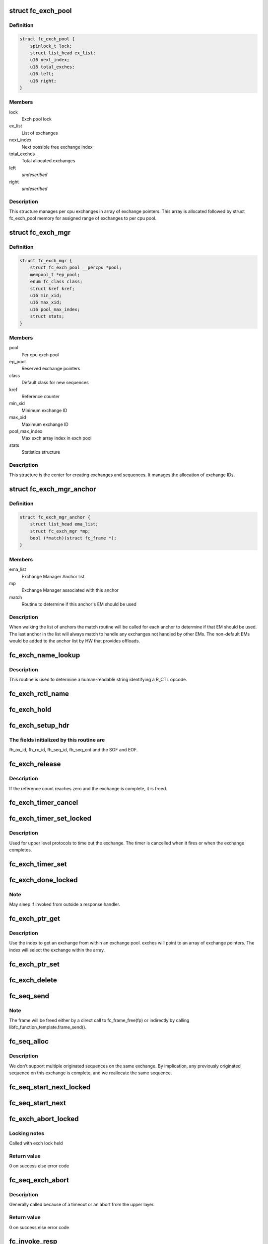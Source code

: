 .. -*- coding: utf-8; mode: rst -*-
.. src-file: drivers/scsi/libfc/fc_exch.c

.. _`fc_exch_pool`:

struct fc_exch_pool
===================

.. c:type:: struct fc_exch_pool

    Per cpu exchange pool

.. _`fc_exch_pool.definition`:

Definition
----------

.. code-block:: c

    struct fc_exch_pool {
        spinlock_t lock;
        struct list_head ex_list;
        u16 next_index;
        u16 total_exches;
        u16 left;
        u16 right;
    }

.. _`fc_exch_pool.members`:

Members
-------

lock
    Exch pool lock

ex_list
    List of exchanges

next_index
    Next possible free exchange index

total_exches
    Total allocated exchanges

left
    *undescribed*

right
    *undescribed*

.. _`fc_exch_pool.description`:

Description
-----------

This structure manages per cpu exchanges in array of exchange pointers.
This array is allocated followed by struct fc_exch_pool memory for
assigned range of exchanges to per cpu pool.

.. _`fc_exch_mgr`:

struct fc_exch_mgr
==================

.. c:type:: struct fc_exch_mgr

    The Exchange Manager (EM).

.. _`fc_exch_mgr.definition`:

Definition
----------

.. code-block:: c

    struct fc_exch_mgr {
        struct fc_exch_pool __percpu *pool;
        mempool_t *ep_pool;
        enum fc_class class;
        struct kref kref;
        u16 min_xid;
        u16 max_xid;
        u16 pool_max_index;
        struct stats;
    }

.. _`fc_exch_mgr.members`:

Members
-------

pool
    Per cpu exch pool

ep_pool
    Reserved exchange pointers

class
    Default class for new sequences

kref
    Reference counter

min_xid
    Minimum exchange ID

max_xid
    Maximum exchange ID

pool_max_index
    Max exch array index in exch pool

stats
    Statistics structure

.. _`fc_exch_mgr.description`:

Description
-----------

This structure is the center for creating exchanges and sequences.
It manages the allocation of exchange IDs.

.. _`fc_exch_mgr_anchor`:

struct fc_exch_mgr_anchor
=========================

.. c:type:: struct fc_exch_mgr_anchor

    primary structure for list of EMs

.. _`fc_exch_mgr_anchor.definition`:

Definition
----------

.. code-block:: c

    struct fc_exch_mgr_anchor {
        struct list_head ema_list;
        struct fc_exch_mgr *mp;
        bool (*match)(struct fc_frame *);
    }

.. _`fc_exch_mgr_anchor.members`:

Members
-------

ema_list
    Exchange Manager Anchor list

mp
    Exchange Manager associated with this anchor

match
    Routine to determine if this anchor's EM should be used

.. _`fc_exch_mgr_anchor.description`:

Description
-----------

When walking the list of anchors the match routine will be called
for each anchor to determine if that EM should be used. The last
anchor in the list will always match to handle any exchanges not
handled by other EMs. The non-default EMs would be added to the
anchor list by HW that provides offloads.

.. _`fc_exch_name_lookup`:

fc_exch_name_lookup
===================

.. c:function:: const char *fc_exch_name_lookup(unsigned int op, char **table, unsigned int max_index)

    Lookup name by opcode

    :param unsigned int op:
        Opcode to be looked up

    :param char \*\*table:
        Opcode/name table

    :param unsigned int max_index:
        Index not to be exceeded

.. _`fc_exch_name_lookup.description`:

Description
-----------

This routine is used to determine a human-readable string identifying
a R_CTL opcode.

.. _`fc_exch_rctl_name`:

fc_exch_rctl_name
=================

.. c:function:: const char *fc_exch_rctl_name(unsigned int op)

    Wrapper routine for \ :c:func:`fc_exch_name_lookup`\ 

    :param unsigned int op:
        The opcode to be looked up

.. _`fc_exch_hold`:

fc_exch_hold
============

.. c:function:: void fc_exch_hold(struct fc_exch *ep)

    Increment an exchange's reference count

    :param struct fc_exch \*ep:
        Echange to be held

.. _`fc_exch_setup_hdr`:

fc_exch_setup_hdr
=================

.. c:function:: void fc_exch_setup_hdr(struct fc_exch *ep, struct fc_frame *fp, u32 f_ctl)

    Initialize a FC header by initializing some fields and determine SOF and EOF.

    :param struct fc_exch \*ep:
        The exchange to that will use the header

    :param struct fc_frame \*fp:
        The frame whose header is to be modified

    :param u32 f_ctl:
        F_CTL bits that will be used for the frame header

.. _`fc_exch_setup_hdr.the-fields-initialized-by-this-routine-are`:

The fields initialized by this routine are
------------------------------------------

fh_ox_id, fh_rx_id,
fh_seq_id, fh_seq_cnt and the SOF and EOF.

.. _`fc_exch_release`:

fc_exch_release
===============

.. c:function:: void fc_exch_release(struct fc_exch *ep)

    Decrement an exchange's reference count

    :param struct fc_exch \*ep:
        Exchange to be released

.. _`fc_exch_release.description`:

Description
-----------

If the reference count reaches zero and the exchange is complete,
it is freed.

.. _`fc_exch_timer_cancel`:

fc_exch_timer_cancel
====================

.. c:function:: void fc_exch_timer_cancel(struct fc_exch *ep)

    cancel exch timer

    :param struct fc_exch \*ep:
        The exchange whose timer to be canceled

.. _`fc_exch_timer_set_locked`:

fc_exch_timer_set_locked
========================

.. c:function:: void fc_exch_timer_set_locked(struct fc_exch *ep, unsigned int timer_msec)

    Start a timer for an exchange w/ the the exchange lock held

    :param struct fc_exch \*ep:
        The exchange whose timer will start

    :param unsigned int timer_msec:
        The timeout period

.. _`fc_exch_timer_set_locked.description`:

Description
-----------

Used for upper level protocols to time out the exchange.
The timer is cancelled when it fires or when the exchange completes.

.. _`fc_exch_timer_set`:

fc_exch_timer_set
=================

.. c:function:: void fc_exch_timer_set(struct fc_exch *ep, unsigned int timer_msec)

    Lock the exchange and set the timer

    :param struct fc_exch \*ep:
        The exchange whose timer will start

    :param unsigned int timer_msec:
        The timeout period

.. _`fc_exch_done_locked`:

fc_exch_done_locked
===================

.. c:function:: int fc_exch_done_locked(struct fc_exch *ep)

    Complete an exchange with the exchange lock held

    :param struct fc_exch \*ep:
        The exchange that is complete

.. _`fc_exch_done_locked.note`:

Note
----

May sleep if invoked from outside a response handler.

.. _`fc_exch_ptr_get`:

fc_exch_ptr_get
===============

.. c:function:: struct fc_exch *fc_exch_ptr_get(struct fc_exch_pool *pool, u16 index)

    Return an exchange from an exchange pool

    :param struct fc_exch_pool \*pool:
        Exchange Pool to get an exchange from

    :param u16 index:
        Index of the exchange within the pool

.. _`fc_exch_ptr_get.description`:

Description
-----------

Use the index to get an exchange from within an exchange pool. exches
will point to an array of exchange pointers. The index will select
the exchange within the array.

.. _`fc_exch_ptr_set`:

fc_exch_ptr_set
===============

.. c:function:: void fc_exch_ptr_set(struct fc_exch_pool *pool, u16 index, struct fc_exch *ep)

    Assign an exchange to a slot in an exchange pool

    :param struct fc_exch_pool \*pool:
        The pool to assign the exchange to

    :param u16 index:
        The index in the pool where the exchange will be assigned

    :param struct fc_exch \*ep:
        The exchange to assign to the pool

.. _`fc_exch_delete`:

fc_exch_delete
==============

.. c:function:: void fc_exch_delete(struct fc_exch *ep)

    Delete an exchange

    :param struct fc_exch \*ep:
        The exchange to be deleted

.. _`fc_seq_send`:

fc_seq_send
===========

.. c:function:: int fc_seq_send(struct fc_lport *lport, struct fc_seq *sp, struct fc_frame *fp)

    Send a frame using existing sequence/exchange pair

    :param struct fc_lport \*lport:
        The local port that the exchange will be sent on

    :param struct fc_seq \*sp:
        The sequence to be sent

    :param struct fc_frame \*fp:
        The frame to be sent on the exchange

.. _`fc_seq_send.note`:

Note
----

The frame will be freed either by a direct call to fc_frame_free(fp)
or indirectly by calling libfc_function_template.frame_send().

.. _`fc_seq_alloc`:

fc_seq_alloc
============

.. c:function:: struct fc_seq *fc_seq_alloc(struct fc_exch *ep, u8 seq_id)

    Allocate a sequence for a given exchange

    :param struct fc_exch \*ep:
        The exchange to allocate a new sequence for

    :param u8 seq_id:
        The sequence ID to be used

.. _`fc_seq_alloc.description`:

Description
-----------

We don't support multiple originated sequences on the same exchange.
By implication, any previously originated sequence on this exchange
is complete, and we reallocate the same sequence.

.. _`fc_seq_start_next_locked`:

fc_seq_start_next_locked
========================

.. c:function:: struct fc_seq *fc_seq_start_next_locked(struct fc_seq *sp)

    Allocate a new sequence on the same exchange as the supplied sequence

    :param struct fc_seq \*sp:
        The sequence/exchange to get a new sequence for

.. _`fc_seq_start_next`:

fc_seq_start_next
=================

.. c:function:: struct fc_seq *fc_seq_start_next(struct fc_seq *sp)

    Lock the exchange and get a new sequence for a given sequence/exchange pair

    :param struct fc_seq \*sp:
        The sequence/exchange to get a new exchange for

.. _`fc_exch_abort_locked`:

fc_exch_abort_locked
====================

.. c:function:: int fc_exch_abort_locked(struct fc_exch *ep, unsigned int timer_msec)

    Abort an exchange

    :param struct fc_exch \*ep:
        The exchange to be aborted

    :param unsigned int timer_msec:
        The period of time to wait before aborting

.. _`fc_exch_abort_locked.locking-notes`:

Locking notes
-------------

Called with exch lock held

.. _`fc_exch_abort_locked.return-value`:

Return value
------------

0 on success else error code

.. _`fc_seq_exch_abort`:

fc_seq_exch_abort
=================

.. c:function:: int fc_seq_exch_abort(const struct fc_seq *req_sp, unsigned int timer_msec)

    Abort an exchange and sequence

    :param const struct fc_seq \*req_sp:
        The sequence to be aborted

    :param unsigned int timer_msec:
        The period of time to wait before aborting

.. _`fc_seq_exch_abort.description`:

Description
-----------

Generally called because of a timeout or an abort from the upper layer.

.. _`fc_seq_exch_abort.return-value`:

Return value
------------

0 on success else error code

.. _`fc_invoke_resp`:

fc_invoke_resp
==============

.. c:function:: bool fc_invoke_resp(struct fc_exch *ep, struct fc_seq *sp, struct fc_frame *fp)

    invoke ep->resp()

    :param struct fc_exch \*ep:
        *undescribed*

    :param struct fc_seq \*sp:
        *undescribed*

    :param struct fc_frame \*fp:
        *undescribed*

.. _`fc_invoke_resp.notes`:

Notes
-----

It is assumed that after initialization finished (this means the
first unlock of ex_lock after \ :c:func:`fc_exch_alloc`\ ) ep->resp and ep->arg are
modified only via \ :c:func:`fc_seq_set_resp`\ . This guarantees that none of these
two variables changes if ep->resp_active > 0.

If an \ :c:func:`fc_seq_set_resp`\  call is busy modifying ep->resp and ep->arg when
this function is invoked, the first \ :c:func:`spin_lock_bh`\  call in this function
will wait until \ :c:func:`fc_seq_set_resp`\  has finished modifying these variables.

Since \ :c:func:`fc_exch_done`\  invokes \ :c:func:`fc_seq_set_resp`\  it is guaranteed that that
ep->resp() won't be invoked after \ :c:func:`fc_exch_done`\  has returned.

The response handler itself may invoke \ :c:func:`fc_exch_done`\ , which will clear the
ep->resp pointer.

.. _`fc_invoke_resp.return-value`:

Return value
------------

Returns true if and only if ep->resp has been invoked.

.. _`fc_exch_timeout`:

fc_exch_timeout
===============

.. c:function:: void fc_exch_timeout(struct work_struct *work)

    Handle exchange timer expiration

    :param struct work_struct \*work:
        The work_struct identifying the exchange that timed out

.. _`fc_exch_em_alloc`:

fc_exch_em_alloc
================

.. c:function:: struct fc_exch *fc_exch_em_alloc(struct fc_lport *lport, struct fc_exch_mgr *mp)

    Allocate an exchange from a specified EM.

    :param struct fc_lport \*lport:
        The local port that the exchange is for

    :param struct fc_exch_mgr \*mp:
        The exchange manager that will allocate the exchange

.. _`fc_exch_em_alloc.description`:

Description
-----------

Returns pointer to allocated fc_exch with exch lock held.

.. _`fc_exch_alloc`:

fc_exch_alloc
=============

.. c:function:: struct fc_exch *fc_exch_alloc(struct fc_lport *lport, struct fc_frame *fp)

    Allocate an exchange from an EM on a local port's list of EMs.

    :param struct fc_lport \*lport:
        The local port that will own the exchange

    :param struct fc_frame \*fp:
        The FC frame that the exchange will be for

.. _`fc_exch_alloc.description`:

Description
-----------

This function walks the list of exchange manager(EM)
anchors to select an EM for a new exchange allocation. The
EM is selected when a NULL match function pointer is encountered
or when a call to a match function returns true.

.. _`fc_exch_find`:

fc_exch_find
============

.. c:function:: struct fc_exch *fc_exch_find(struct fc_exch_mgr *mp, u16 xid)

    Lookup and hold an exchange

    :param struct fc_exch_mgr \*mp:
        The exchange manager to lookup the exchange from

    :param u16 xid:
        The XID of the exchange to look up

.. _`fc_exch_done`:

fc_exch_done
============

.. c:function:: void fc_exch_done(struct fc_seq *sp)

    Indicate that an exchange/sequence tuple is complete and the memory allocated for the related objects may be freed.

    :param struct fc_seq \*sp:
        The sequence that has completed

.. _`fc_exch_done.note`:

Note
----

May sleep if invoked from outside a response handler.

.. _`fc_exch_resp`:

fc_exch_resp
============

.. c:function:: struct fc_exch *fc_exch_resp(struct fc_lport *lport, struct fc_exch_mgr *mp, struct fc_frame *fp)

    Allocate a new exchange for a response frame

    :param struct fc_lport \*lport:
        The local port that the exchange was for

    :param struct fc_exch_mgr \*mp:
        The exchange manager to allocate the exchange from

    :param struct fc_frame \*fp:
        The response frame

.. _`fc_exch_resp.description`:

Description
-----------

Sets the responder ID in the frame header.

.. _`fc_seq_lookup_recip`:

fc_seq_lookup_recip
===================

.. c:function:: enum fc_pf_rjt_reason fc_seq_lookup_recip(struct fc_lport *lport, struct fc_exch_mgr *mp, struct fc_frame *fp)

    Find a sequence where the other end originated the sequence

    :param struct fc_lport \*lport:
        The local port that the frame was sent to

    :param struct fc_exch_mgr \*mp:
        The Exchange Manager to lookup the exchange from

    :param struct fc_frame \*fp:
        The frame associated with the sequence we're looking for

.. _`fc_seq_lookup_recip.description`:

Description
-----------

If fc_pf_rjt_reason is FC_RJT_NONE then this function will have a hold
on the ep that should be released by the caller.

.. _`fc_seq_lookup_orig`:

fc_seq_lookup_orig
==================

.. c:function:: struct fc_seq *fc_seq_lookup_orig(struct fc_exch_mgr *mp, struct fc_frame *fp)

    Find a sequence where this end originated the sequence

    :param struct fc_exch_mgr \*mp:
        The Exchange Manager to lookup the exchange from

    :param struct fc_frame \*fp:
        The frame associated with the sequence we're looking for

.. _`fc_seq_lookup_orig.description`:

Description
-----------

Does not hold the sequence for the caller.

.. _`fc_exch_set_addr`:

fc_exch_set_addr
================

.. c:function:: void fc_exch_set_addr(struct fc_exch *ep, u32 orig_id, u32 resp_id)

    Set the source and destination IDs for an exchange

    :param struct fc_exch \*ep:
        The exchange to set the addresses for

    :param u32 orig_id:
        The originator's ID

    :param u32 resp_id:
        The responder's ID

.. _`fc_exch_set_addr.description`:

Description
-----------

Note this must be done before the first sequence of the exchange is sent.

.. _`fc_seq_els_rsp_send`:

fc_seq_els_rsp_send
===================

.. c:function:: void fc_seq_els_rsp_send(struct fc_frame *fp, enum fc_els_cmd els_cmd, struct fc_seq_els_data *els_data)

    Send an ELS response using information from the existing sequence/exchange.

    :param struct fc_frame \*fp:
        The received frame

    :param enum fc_els_cmd els_cmd:
        The ELS command to be sent

    :param struct fc_seq_els_data \*els_data:
        The ELS data to be sent

.. _`fc_seq_els_rsp_send.description`:

Description
-----------

The received frame is not freed.

.. _`fc_seq_send_last`:

fc_seq_send_last
================

.. c:function:: void fc_seq_send_last(struct fc_seq *sp, struct fc_frame *fp, enum fc_rctl rctl, enum fc_fh_type fh_type)

    Send a sequence that is the last in the exchange

    :param struct fc_seq \*sp:
        The sequence that is to be sent

    :param struct fc_frame \*fp:
        The frame that will be sent on the sequence

    :param enum fc_rctl rctl:
        The R_CTL information to be sent

    :param enum fc_fh_type fh_type:
        The frame header type

.. _`fc_seq_send_ack`:

fc_seq_send_ack
===============

.. c:function:: void fc_seq_send_ack(struct fc_seq *sp, const struct fc_frame *rx_fp)

    Send an acknowledgement that we've received a frame

    :param struct fc_seq \*sp:
        The sequence to send the ACK on

    :param const struct fc_frame \*rx_fp:
        The received frame that is being acknoledged

.. _`fc_seq_send_ack.description`:

Description
-----------

Send ACK_1 (or equiv.) indicating we received something.

.. _`fc_exch_send_ba_rjt`:

fc_exch_send_ba_rjt
===================

.. c:function:: void fc_exch_send_ba_rjt(struct fc_frame *rx_fp, enum fc_ba_rjt_reason reason, enum fc_ba_rjt_explan explan)

    Send BLS Reject

    :param struct fc_frame \*rx_fp:
        The frame being rejected

    :param enum fc_ba_rjt_reason reason:
        The reason the frame is being rejected

    :param enum fc_ba_rjt_explan explan:
        The explanation for the rejection

.. _`fc_exch_send_ba_rjt.description`:

Description
-----------

This is for rejecting BA_ABTS only.

.. _`fc_exch_recv_abts`:

fc_exch_recv_abts
=================

.. c:function:: void fc_exch_recv_abts(struct fc_exch *ep, struct fc_frame *rx_fp)

    Handle an incoming ABTS

    :param struct fc_exch \*ep:
        The exchange the abort was on

    :param struct fc_frame \*rx_fp:
        The ABTS frame

.. _`fc_exch_recv_abts.description`:

Description
-----------

This would be for target mode usually, but could be due to lost
FCP transfer ready, confirm or RRQ. We always handle this as an
exchange abort, ignoring the parameter.

.. _`fc_seq_assign`:

fc_seq_assign
=============

.. c:function:: struct fc_seq *fc_seq_assign(struct fc_lport *lport, struct fc_frame *fp)

    Assign exchange and sequence for incoming request

    :param struct fc_lport \*lport:
        The local port that received the request

    :param struct fc_frame \*fp:
        The request frame

.. _`fc_seq_assign.description`:

Description
-----------

On success, the sequence pointer will be returned and also in fr_seq(@fp).
A reference will be held on the exchange/sequence for the caller, which
must call \ :c:func:`fc_seq_release`\ .

.. _`fc_seq_release`:

fc_seq_release
==============

.. c:function:: void fc_seq_release(struct fc_seq *sp)

    Release the hold

    :param struct fc_seq \*sp:
        The sequence.

.. _`fc_exch_recv_req`:

fc_exch_recv_req
================

.. c:function:: void fc_exch_recv_req(struct fc_lport *lport, struct fc_exch_mgr *mp, struct fc_frame *fp)

    Handler for an incoming request

    :param struct fc_lport \*lport:
        The local port that received the request

    :param struct fc_exch_mgr \*mp:
        The EM that the exchange is on

    :param struct fc_frame \*fp:
        The request frame

.. _`fc_exch_recv_req.description`:

Description
-----------

This is used when the other end is originating the exchange
and the sequence.

.. _`fc_exch_recv_seq_resp`:

fc_exch_recv_seq_resp
=====================

.. c:function:: void fc_exch_recv_seq_resp(struct fc_exch_mgr *mp, struct fc_frame *fp)

    Handler for an incoming response where the other end is the originator of the sequence that is a response to our initial exchange

    :param struct fc_exch_mgr \*mp:
        The EM that the exchange is on

    :param struct fc_frame \*fp:
        The response frame

.. _`fc_exch_recv_resp`:

fc_exch_recv_resp
=================

.. c:function:: void fc_exch_recv_resp(struct fc_exch_mgr *mp, struct fc_frame *fp)

    Handler for a sequence where other end is responding to our sequence

    :param struct fc_exch_mgr \*mp:
        The EM that the exchange is on

    :param struct fc_frame \*fp:
        The response frame

.. _`fc_exch_abts_resp`:

fc_exch_abts_resp
=================

.. c:function:: void fc_exch_abts_resp(struct fc_exch *ep, struct fc_frame *fp)

    Handler for a response to an ABT

    :param struct fc_exch \*ep:
        The exchange that the frame is on

    :param struct fc_frame \*fp:
        The response frame

.. _`fc_exch_abts_resp.description`:

Description
-----------

This response would be to an ABTS cancelling an exchange or sequence.
The response can be either BA_ACC or BA_RJT

.. _`fc_exch_recv_bls`:

fc_exch_recv_bls
================

.. c:function:: void fc_exch_recv_bls(struct fc_exch_mgr *mp, struct fc_frame *fp)

    Handler for a BLS sequence

    :param struct fc_exch_mgr \*mp:
        The EM that the exchange is on

    :param struct fc_frame \*fp:
        The request frame

.. _`fc_exch_recv_bls.description`:

Description
-----------

The BLS frame is always a sequence initiated by the remote side.
We may be either the originator or recipient of the exchange.

.. _`fc_seq_ls_acc`:

fc_seq_ls_acc
=============

.. c:function:: void fc_seq_ls_acc(struct fc_frame *rx_fp)

    Accept sequence with LS_ACC

    :param struct fc_frame \*rx_fp:
        The received frame, not freed here.

.. _`fc_seq_ls_acc.description`:

Description
-----------

If this fails due to allocation or transmit congestion, assume the
originator will repeat the sequence.

.. _`fc_seq_ls_rjt`:

fc_seq_ls_rjt
=============

.. c:function:: void fc_seq_ls_rjt(struct fc_frame *rx_fp, enum fc_els_rjt_reason reason, enum fc_els_rjt_explan explan)

    Reject a sequence with ELS LS_RJT

    :param struct fc_frame \*rx_fp:
        The received frame, not freed here.

    :param enum fc_els_rjt_reason reason:
        The reason the sequence is being rejected

    :param enum fc_els_rjt_explan explan:
        The explanation for the rejection

.. _`fc_seq_ls_rjt.description`:

Description
-----------

If this fails due to allocation or transmit congestion, assume the
originator will repeat the sequence.

.. _`fc_exch_reset`:

fc_exch_reset
=============

.. c:function:: void fc_exch_reset(struct fc_exch *ep)

    Reset an exchange

    :param struct fc_exch \*ep:
        The exchange to be reset

.. _`fc_exch_reset.note`:

Note
----

May sleep if invoked from outside a response handler.

.. _`fc_exch_pool_reset`:

fc_exch_pool_reset
==================

.. c:function:: void fc_exch_pool_reset(struct fc_lport *lport, struct fc_exch_pool *pool, u32 sid, u32 did)

    Reset a per cpu exchange pool

    :param struct fc_lport \*lport:
        The local port that the exchange pool is on

    :param struct fc_exch_pool \*pool:
        The exchange pool to be reset

    :param u32 sid:
        The source ID

    :param u32 did:
        The destination ID

.. _`fc_exch_pool_reset.description`:

Description
-----------

Resets a per cpu exches pool, releasing all of its sequences
and exchanges. If sid is non-zero then reset only exchanges
we sourced from the local port's FID. If did is non-zero then
only reset exchanges destined for the local port's FID.

.. _`fc_exch_mgr_reset`:

fc_exch_mgr_reset
=================

.. c:function:: void fc_exch_mgr_reset(struct fc_lport *lport, u32 sid, u32 did)

    Reset all EMs of a local port

    :param struct fc_lport \*lport:
        The local port whose EMs are to be reset

    :param u32 sid:
        The source ID

    :param u32 did:
        The destination ID

.. _`fc_exch_mgr_reset.description`:

Description
-----------

Reset all EMs associated with a given local port. Release all
sequences and exchanges. If sid is non-zero then reset only the
exchanges sent from the local port's FID. If did is non-zero then
reset only exchanges destined for the local port's FID.

.. _`fc_exch_lookup`:

fc_exch_lookup
==============

.. c:function:: struct fc_exch *fc_exch_lookup(struct fc_lport *lport, u32 xid)

    find an exchange

    :param struct fc_lport \*lport:
        The local port

    :param u32 xid:
        The exchange ID

.. _`fc_exch_lookup.description`:

Description
-----------

Returns exchange pointer with hold for caller, or NULL if not found.

.. _`fc_exch_els_rec`:

fc_exch_els_rec
===============

.. c:function:: void fc_exch_els_rec(struct fc_frame *rfp)

    Handler for ELS REC (Read Exchange Concise) requests

    :param struct fc_frame \*rfp:
        The REC frame, not freed here.

.. _`fc_exch_els_rec.description`:

Description
-----------

Note that the requesting port may be different than the S_ID in the request.

.. _`fc_exch_rrq_resp`:

fc_exch_rrq_resp
================

.. c:function:: void fc_exch_rrq_resp(struct fc_seq *sp, struct fc_frame *fp, void *arg)

    Handler for RRQ responses

    :param struct fc_seq \*sp:
        The sequence that the RRQ is on

    :param struct fc_frame \*fp:
        The RRQ frame

    :param void \*arg:
        The exchange that the RRQ is on

.. _`fc_exch_rrq_resp.todo`:

TODO
----

fix error handler.

.. _`fc_exch_seq_send`:

fc_exch_seq_send
================

.. c:function:: struct fc_seq *fc_exch_seq_send(struct fc_lport *lport, struct fc_frame *fp, void (*resp)(struct fc_seq *, struct fc_frame *fp, void *arg), void (*destructor)(struct fc_seq *, void *), void *arg, u32 timer_msec)

    Send a frame using a new exchange and sequence

    :param struct fc_lport \*lport:
        The local port to send the frame on

    :param struct fc_frame \*fp:
        The frame to be sent

    :param void (\*resp)(struct fc_seq \*, struct fc_frame \*fp, void \*arg):
        The response handler for this request

    :param void (\*destructor)(struct fc_seq \*, void \*):
        The destructor for the exchange

    :param void \*arg:
        The argument to be passed to the response handler

    :param u32 timer_msec:
        The timeout period for the exchange

.. _`fc_exch_seq_send.description`:

Description
-----------

The frame pointer with some of the header's fields must be
filled before calling this routine, those fields are:

- routing control
- FC port did
- FC port sid
- FC header type
- frame control
- parameter or relative offset

.. _`fc_exch_rrq`:

fc_exch_rrq
===========

.. c:function:: void fc_exch_rrq(struct fc_exch *ep)

    Send an ELS RRQ (Reinstate Recovery Qualifier) command

    :param struct fc_exch \*ep:
        The exchange to send the RRQ on

.. _`fc_exch_rrq.description`:

Description
-----------

This tells the remote port to stop blocking the use of
the exchange and the seq_cnt range.

.. _`fc_exch_els_rrq`:

fc_exch_els_rrq
===============

.. c:function:: void fc_exch_els_rrq(struct fc_frame *fp)

    Handler for ELS RRQ (Reset Recovery Qualifier) requests

    :param struct fc_frame \*fp:
        The RRQ frame, not freed here.

.. _`fc_exch_update_stats`:

fc_exch_update_stats
====================

.. c:function:: void fc_exch_update_stats(struct fc_lport *lport)

    update exches stats to lport

    :param struct fc_lport \*lport:
        The local port to update exchange manager stats

.. _`fc_exch_mgr_add`:

fc_exch_mgr_add
===============

.. c:function:: struct fc_exch_mgr_anchor *fc_exch_mgr_add(struct fc_lport *lport, struct fc_exch_mgr *mp, bool (*match)(struct fc_frame *))

    Add an exchange manager to a local port's list of EMs

    :param struct fc_lport \*lport:
        The local port to add the exchange manager to

    :param struct fc_exch_mgr \*mp:
        The exchange manager to be added to the local port

    :param bool (\*match)(struct fc_frame \*):
        The match routine that indicates when this EM should be used

.. _`fc_exch_mgr_destroy`:

fc_exch_mgr_destroy
===================

.. c:function:: void fc_exch_mgr_destroy(struct kref *kref)

    Destroy an exchange manager

    :param struct kref \*kref:
        The reference to the EM to be destroyed

.. _`fc_exch_mgr_del`:

fc_exch_mgr_del
===============

.. c:function:: void fc_exch_mgr_del(struct fc_exch_mgr_anchor *ema)

    Delete an EM from a local port's list

    :param struct fc_exch_mgr_anchor \*ema:
        The exchange manager anchor identifying the EM to be deleted

.. _`fc_exch_mgr_list_clone`:

fc_exch_mgr_list_clone
======================

.. c:function:: int fc_exch_mgr_list_clone(struct fc_lport *src, struct fc_lport *dst)

    Share all exchange manager objects

    :param struct fc_lport \*src:
        Source lport to clone exchange managers from

    :param struct fc_lport \*dst:
        New lport that takes references to all the exchange managers

.. _`fc_exch_mgr_alloc`:

fc_exch_mgr_alloc
=================

.. c:function:: struct fc_exch_mgr *fc_exch_mgr_alloc(struct fc_lport *lport, enum fc_class class, u16 min_xid, u16 max_xid, bool (*match)(struct fc_frame *))

    Allocate an exchange manager

    :param struct fc_lport \*lport:
        The local port that the new EM will be associated with

    :param enum fc_class class:
        The default FC class for new exchanges

    :param u16 min_xid:
        The minimum XID for exchanges from the new EM

    :param u16 max_xid:
        The maximum XID for exchanges from the new EM

    :param bool (\*match)(struct fc_frame \*):
        The match routine for the new EM

.. _`fc_exch_mgr_free`:

fc_exch_mgr_free
================

.. c:function:: void fc_exch_mgr_free(struct fc_lport *lport)

    Free all exchange managers on a local port

    :param struct fc_lport \*lport:
        The local port whose EMs are to be freed

.. _`fc_find_ema`:

fc_find_ema
===========

.. c:function:: struct fc_exch_mgr_anchor *fc_find_ema(u32 f_ctl, struct fc_lport *lport, struct fc_frame_header *fh)

    Lookup and return appropriate Exchange Manager Anchor depending upon 'xid'.

    :param u32 f_ctl:
        f_ctl

    :param struct fc_lport \*lport:
        The local port the frame was received on

    :param struct fc_frame_header \*fh:
        The received frame header

.. _`fc_exch_recv`:

fc_exch_recv
============

.. c:function:: void fc_exch_recv(struct fc_lport *lport, struct fc_frame *fp)

    Handler for received frames

    :param struct fc_lport \*lport:
        The local port the frame was received on

    :param struct fc_frame \*fp:
        The received frame

.. _`fc_exch_init`:

fc_exch_init
============

.. c:function:: int fc_exch_init(struct fc_lport *lport)

    Initialize the exchange layer for a local port

    :param struct fc_lport \*lport:
        The local port to initialize the exchange layer for

.. _`fc_setup_exch_mgr`:

fc_setup_exch_mgr
=================

.. c:function:: int fc_setup_exch_mgr( void)

    Setup an exchange manager

    :param  void:
        no arguments

.. _`fc_destroy_exch_mgr`:

fc_destroy_exch_mgr
===================

.. c:function:: void fc_destroy_exch_mgr( void)

    Destroy an exchange manager

    :param  void:
        no arguments

.. This file was automatic generated / don't edit.

